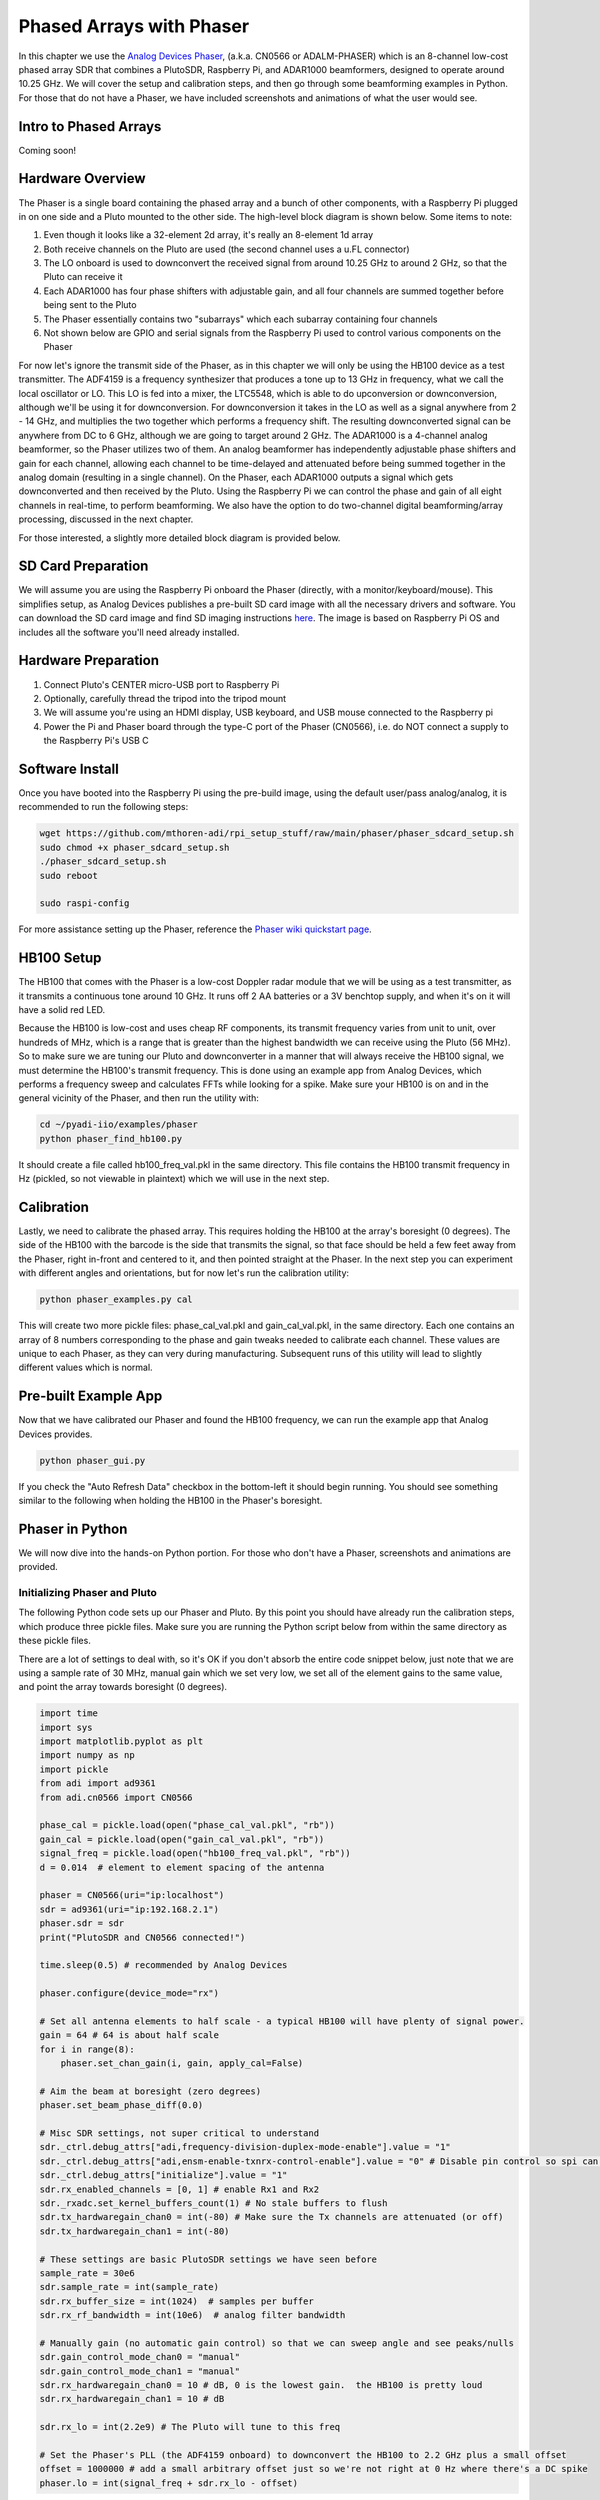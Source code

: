 .. _phaser-chapter:

####################################
Phased Arrays with Phaser
####################################
   
In this chapter we use the `Analog Devices Phaser <https://wiki.analog.com/resources/eval/user-guides/circuits-from-the-lab/cn0566>`_, (a.k.a. CN0566 or ADALM-PHASER) which is an 8-channel low-cost phased array SDR that combines a PlutoSDR, Raspberry Pi, and ADAR1000 beamformers, designed to operate around 10.25 GHz.  We will cover the setup and calibration steps, and then go through some beamforming examples in Python.  For those that do not have a Phaser, we have included screenshots and animations of what the user would see.

.. image:: ../_images/phaser_on_tripod.png
   :scale: 60 % 
   :align: center
   :alt: The Phaser (CN0566) by Analog Devices

************************
Intro to Phased Arrays
************************

Coming soon!

************************
Hardware Overview
************************

.. image:: ../_images/phaser_front_and_back.png
   :scale: 40 % 
   :align: center
   :alt: The front and back of the Phaser unit

The Phaser is a single board containing the phased array and a bunch of other components, with a Raspberry Pi plugged in on one side and a Pluto mounted to the other side.  The high-level block diagram is shown below.  Some items to note:

1. Even though it looks like a 32-element 2d array, it's really an 8-element 1d array
2. Both receive channels on the Pluto are used (the second channel uses a u.FL connector)
3. The LO onboard is used to downconvert the received signal from around 10.25 GHz to around 2 GHz, so that the Pluto can receive it
4. Each ADAR1000 has four phase shifters with adjustable gain, and all four channels are summed together before being sent to the Pluto
5. The Phaser essentially contains two "subarrays" which each subarray containing four channels
6. Not shown below are GPIO and serial signals from the Raspberry Pi used to control various components on the Phaser

.. image:: ../_images/phaser_components.png
   :scale: 40 % 
   :align: center
   :alt: The components of the Phaser (CN0566) including ADF4159, LTC5548, ADAR1000

For now let's ignore the transmit side of the Phaser, as in this chapter we will only be using the HB100 device as a test transmitter.  The ADF4159 is a frequency synthesizer that produces a tone up to 13 GHz in frequency, what we call the local oscillator or LO.  This LO is fed into a mixer, the LTC5548, which is able to do upconversion or downconversion, although we'll be using it for downconversion.  For downconversion it takes in the LO as well as a signal anywhere from 2 - 14 GHz, and multiplies the two together which performs a frequency shift.  The resulting downconverted signal can be anywhere from DC to 6 GHz, although we are going to target around 2 GHz.  The ADAR1000 is a 4-channel analog beamformer, so the Phaser utilizes two of them.  An analog beamformer has independently adjustable phase shifters and gain for each channel, allowing each channel to be time-delayed and attenuated before being summed together in the analog domain (resulting in a single channel).  On the Phaser, each ADAR1000 outputs a signal which gets downconverted and then received by the Pluto.  Using the Raspberry Pi we can control the phase and gain of all eight channels in real-time, to perform beamforming.  We also have the option to do two-channel digital beamforming/array processing, discussed in the next chapter.

For those interested, a slightly more detailed block diagram is provided below.

.. image:: ../_images/phaser_detailed_block_diagram.png
   :scale: 80 % 
   :align: center
   :alt: Detailed block diagram of the Phaser (CN0566)


************************
SD Card Preparation
************************

We will assume you are using the Raspberry Pi onboard the Phaser (directly, with a monitor/keyboard/mouse).  This simplifies setup, as Analog Devices publishes a pre-built SD card image with all the necessary drivers and software.  You can download the SD card image and find SD imaging instructions `here <https://wiki.analog.com/resources/tools-software/linux-software/kuiper-linux>`_.  The image is based on Raspberry Pi OS and includes all the software you'll need already installed.  

************************
Hardware Preparation
************************

1. Connect Pluto's CENTER micro-USB port to Raspberry Pi
2. Optionally, carefully thread the tripod into the tripod mount
3. We will assume you're using an HDMI display, USB keyboard, and USB mouse connected to the Raspberry pi
4. Power the Pi and Phaser board through the type-C port of the Phaser (CN0566), i.e. do NOT connect a supply to the Raspberry Pi's USB C

************************
Software Install
************************

Once you have booted into the Raspberry Pi using the pre-build image, using the default user/pass analog/analog, it is recommended to run the following steps:

.. code-block:: bash

 wget https://github.com/mthoren-adi/rpi_setup_stuff/raw/main/phaser/phaser_sdcard_setup.sh
 sudo chmod +x phaser_sdcard_setup.sh
 ./phaser_sdcard_setup.sh
 sudo reboot
 
 sudo raspi-config

For more assistance setting up the Phaser, reference the `Phaser wiki quickstart page <https://wiki.analog.com/resources/eval/user-guides/circuits-from-the-lab/cn0566/quickstart>`_.

************************
HB100 Setup
************************

.. image:: ../_images/phaser_hb100.png
   :scale: 50 % 
   :align: center
   :alt: HB100 that comes with Phaser

The HB100 that comes with the Phaser is a low-cost Doppler radar module that we will be using as a test transmitter, as it transmits a continuous tone around 10 GHz.  It runs off 2 AA batteries or a 3V benchtop supply, and when it's on it will have a solid red LED.

Because the HB100 is low-cost and uses cheap RF components, its transmit frequency varies from unit to unit, over hundreds of MHz, which is a range that is greater than the highest bandwidth we can receive using the Pluto (56 MHz).  So to make sure we are tuning our Pluto and downconverter in a manner that will always receive the HB100 signal, we must determine the HB100's transmit frequency.  This is done using an example app from Analog Devices, which performs a frequency sweep and calculates FFTs while looking for a spike.  Make sure your HB100 is on and in the general vicinity of the Phaser, and then run the utility with:

.. code-block:: bash

 cd ~/pyadi-iio/examples/phaser
 python phaser_find_hb100.py

It should create a file called hb100_freq_val.pkl in the same directory.  This file contains the HB100 transmit frequency in Hz (pickled, so not viewable in plaintext) which we will use in the next step.

************************
Calibration
************************

Lastly, we need to calibrate the phased array.  This requires holding the HB100 at the array's boresight (0 degrees).  The side of the HB100 with the barcode is the side that transmits the signal, so that face should be held a few feet away from the Phaser, right in-front and centered to it, and then pointed straight at the Phaser.  In the next step you can experiment with different angles and orientations, but for now let's run the calibration utility:

.. code-block:: bash

 python phaser_examples.py cal

This will create two more pickle files: phase_cal_val.pkl and gain_cal_val.pkl, in the same directory.  Each one contains an array of 8 numbers corresponding to the phase and gain tweaks needed to calibrate each channel.  These values are unique to each Phaser, as they can very during manufacturing.  Subsequent runs of this utility will lead to slightly different values which is normal.

************************
Pre-built Example App
************************

Now that we have calibrated our Phaser and found the HB100 frequency, we can run the example app that Analog Devices provides.

.. code-block:: bash

 python phaser_gui.py

If you check the "Auto Refresh Data" checkbox in the bottom-left it should begin running.  You should see something similar to the following when holding the HB100 in the Phaser's boresight.

.. image:: ../_images/phaser_gui.png
   :scale: 50 % 
   :align: center
   :alt: Phaser example GUI tool by Analog Devices

************************
Phaser in Python
************************

We will now dive into the hands-on Python portion.  For those who don't have a Phaser, screenshots and animations are provided.

Initializing Phaser and Pluto
##############################

The following Python code sets up our Phaser and Pluto.  By this point you should have already run the calibration steps, which produce three pickle files.  Make sure you are running the Python script below from within the same directory as these pickle files.

There are a lot of settings to deal with, so it's OK if you don't absorb the entire code snippet below, just note that we are using a sample rate of 30 MHz, manual gain which we set very low, we set all of the element gains to the same value, and point the array towards boresight (0 degrees).  

.. code-block:: python

 import time
 import sys
 import matplotlib.pyplot as plt
 import numpy as np
 import pickle
 from adi import ad9361
 from adi.cn0566 import CN0566
 
 phase_cal = pickle.load(open("phase_cal_val.pkl", "rb"))
 gain_cal = pickle.load(open("gain_cal_val.pkl", "rb"))
 signal_freq = pickle.load(open("hb100_freq_val.pkl", "rb"))
 d = 0.014  # element to element spacing of the antenna
 
 phaser = CN0566(uri="ip:localhost")
 sdr = ad9361(uri="ip:192.168.2.1")
 phaser.sdr = sdr
 print("PlutoSDR and CN0566 connected!")
 
 time.sleep(0.5) # recommended by Analog Devices
 
 phaser.configure(device_mode="rx")
 
 # Set all antenna elements to half scale - a typical HB100 will have plenty of signal power.
 gain = 64 # 64 is about half scale
 for i in range(8):
     phaser.set_chan_gain(i, gain, apply_cal=False)
 
 # Aim the beam at boresight (zero degrees)
 phaser.set_beam_phase_diff(0.0)
 
 # Misc SDR settings, not super critical to understand
 sdr._ctrl.debug_attrs["adi,frequency-division-duplex-mode-enable"].value = "1"
 sdr._ctrl.debug_attrs["adi,ensm-enable-txnrx-control-enable"].value = "0" # Disable pin control so spi can move the states
 sdr._ctrl.debug_attrs["initialize"].value = "1"
 sdr.rx_enabled_channels = [0, 1] # enable Rx1 and Rx2
 sdr._rxadc.set_kernel_buffers_count(1) # No stale buffers to flush
 sdr.tx_hardwaregain_chan0 = int(-80) # Make sure the Tx channels are attenuated (or off)
 sdr.tx_hardwaregain_chan1 = int(-80)
 
 # These settings are basic PlutoSDR settings we have seen before
 sample_rate = 30e6
 sdr.sample_rate = int(sample_rate)
 sdr.rx_buffer_size = int(1024)  # samples per buffer
 sdr.rx_rf_bandwidth = int(10e6)  # analog filter bandwidth
 
 # Manually gain (no automatic gain control) so that we can sweep angle and see peaks/nulls
 sdr.gain_control_mode_chan0 = "manual"
 sdr.gain_control_mode_chan1 = "manual"
 sdr.rx_hardwaregain_chan0 = 10 # dB, 0 is the lowest gain.  the HB100 is pretty loud
 sdr.rx_hardwaregain_chan1 = 10 # dB
 
 sdr.rx_lo = int(2.2e9) # The Pluto will tune to this freq
 
 # Set the Phaser's PLL (the ADF4159 onboard) to downconvert the HB100 to 2.2 GHz plus a small offset
 offset = 1000000 # add a small arbitrary offset just so we're not right at 0 Hz where there's a DC spike
 phaser.lo = int(signal_freq + sdr.rx_lo - offset)


Receiving Samples from the Pluto
################################

At this point the Phaser and Pluto are configured and ready to go.  We can now start receiving data from the Pluto.  Let's grab a single batch of 1024 samples, then take the FFT of each of the two channels.

.. code-block:: python

 # Grab some samples (whatever we set rx_buffer_size to), remember we are receiving on 2 channels at the same time
 data = sdr.rx()
 
 # Take FFT
 PSD0 = 10*np.log10(np.abs(np.fft.fftshift(np.fft.fft(data[0])))**2)
 PSD1 = 10*np.log10(np.abs(np.fft.fftshift(np.fft.fft(data[1])))**2)
 f = np.linspace(-sample_rate/2, sample_rate/2, len(data[0]))
 
 # Time plot helps us check that we see the HB100 and that we're not saturated (ie gain isnt too high)
 plt.subplot(2, 1, 1)
 plt.plot(data[0].real) # Only plot real part
 plt.plot(data[1].real)
 plt.xlabel("Data Point")
 plt.ylabel("ADC output")
 
 # PSDs show where the HB100 is and verify both channels are working
 plt.subplot(2, 1, 2)
 plt.plot(f/1e6, PSD0)
 plt.plot(f/1e6, PSD1)
 plt.xlabel("Frequency [MHz]")
 plt.ylabel("Signal Strength [dB]")
 plt.tight_layout()
 plt.show()

What you see at this point will depend if your HB100 is on and where it's pointing.  If you hold it a few feet from the Phaser and point it towards the center, you should see something like this:

.. image:: ../_images/phaser_rx_psd.png
   :scale: 100 % 
   :align: center
   :alt: Phaser initial example

Note the strong spike near 0 Hz, the 2nd shorter spike is simply an artifact that can be ignored, since it's around 40 dB down.  The top plot, showing the time domain, displays the real part of the two channels, so the relative amplitude between the two will vary slightly depending on where you hold the HB100.

Performing Beamforming
##############################

Next, let's actually sweep the phase!  In the following code we sweep the phase from negative 180 to positive 180 degrees, at a 2 degree step.  Note that this is not the angle the beamformer points; it's the phase difference between adjacent channels.  We must calculate the angle of arrival corresponding to each phase step, using knowledge of the speed of light, the RF frequency of the received signal, and the Phaser's element spacing.  The phase difference between adjacent elements is given by:

.. math::

 \phi = \frac{2 \pi d}{\lambda} \sin(\theta_{AOA})

where :math:`\theta_{AOA}` is the angle of arrival of the signal with respect to boresight, :math:`d` is the antenna spacing in meters, and :math:`\lambda` is the wavelength of the signal. Using the formula for wavelength and solving for :math:`\theta_{AOA}` we get:

.. math::

 \theta_{AOA} = \sin^{-1}\left(\frac{c \phi}{2 \pi f d}\right)

You'll see this when we calculate :code:`steer_angle` below:

.. code-block:: python

 powers = [] # main DOA result
 angle_of_arrivals = []
 for phase in np.arange(-180, 180, 2): # sweep over angle
     print(phase)
     # set phase difference between the adjacent channels of devices
     for i in range(8):
         channel_phase = (phase * i + phase_cal[i]) % 360.0 # Analog Devices had this forced to be a multiple of phase_step_size (2.8125 or 360/2**6bits) but it doesn't seem nessesary
         phaser.elements.get(i + 1).rx_phase = channel_phase
     phaser.latch_rx_settings() # apply settings
 
     steer_angle = np.degrees(np.arcsin(max(min(1, (3e8 * np.radians(phase)) / (2 * np.pi * signal_freq * phaser.element_spacing)), -1))) # arcsin argument must be between 1 and -1, or numpy will throw a warning
     # If you're looking at the array side of Phaser (32 squares) then add a *-1 to steer_angle
     angle_of_arrivals.append(steer_angle) 
     data = phaser.sdr.rx() # receive a batch of samples
     data_sum = data[0] + data[1] # sum the two subarrays (within each subarray the 4 channels have already been summed)
     power_dB = 10*np.log10(np.sum(np.abs(data_sum)**2))
     powers.append(power_dB)
     # in addition to just taking the power in the signal, we could also do the FFT then grab the value of the max bin, effectively filtering out noise, results came out almost exactly the same in my tests
     #PSD = 10*np.log10(np.abs(np.fft.fft(data_sum * np.blackman(len(data_sum))))**2) # in dB
 
 powers -= np.max(powers) # normalize so max is at 0 dB
 
 plt.plot(angle_of_arrivals, powers, '.-')
 plt.xlabel("Angle of Arrival")
 plt.ylabel("Magnitude [dB]")
 plt.show()

For each :code:`phase` value (remember, this is the phase between adjacent elements) we set the phase shifters, after adding in the phase calibration values and forcing the degrees to be between 0 and 360.  We then grab one batch of samples with :code:`rx()`, sum the two channels, then calculate the power in the signal.  We then plot power over angle of arrival.  The result should look something like this:

.. image:: ../_images/phaser_sweep.png
   :scale: 100 % 
   :align: center
   :alt: Phaser single sweep

In this example the HB100 was held slightly to the side of boresight.

If you want a polar plot you can instead using the following:

.. code-block:: python

 # Polar plot
 fig, ax = plt.subplots(subplot_kw={'projection': 'polar'})
 ax.plot(np.deg2rad(angle_of_arrivals), powers) # x axis in radians
 ax.set_rticks([-40, -30, -20, -10, 0])  # Less radial ticks
 ax.set_thetamin(np.min(angle_of_arrivals)) # in degrees
 ax.set_thetamax(np.max(angle_of_arrivals))
 ax.set_theta_direction(-1) # increase clockwise
 ax.set_theta_zero_location('N') # make 0 degrees point up
 ax.grid(True)
 plt.show()

.. image:: ../_images/phaser_sweep_polar.png
   :scale: 100 % 
   :align: center
   :alt: Phaser single sweep using a polar plot

By taking the max we can estimate the direction of arrival of the signal!

Real-time and with Spatial Tapering
##################################

Now let's take a moment to talk about spatial tapering.  So far we have left the gain adjustments of each channel to equal values, so that all eight channels get summed equally.  Just like we applied a window before taking an FFT, we can apply a window in the spatial domain by applying weights to these eight channels.  We'll use the exact same windowing functions like Hanning, Hamming, etc.  Let's also tweak the code to run in real-time so that it's a little more fun:

.. code-block:: python

 plt.ion() # needed for real-time view
 print("Starting, use control-c to stop")
 try:
     while True:
         powers = [] # main DOA result
         angle_of_arrivals = []
         for phase in np.arange(-180, 180, 6): # sweep over angle
             # set phase difference between the adjacent channels of devices
             for i in range(8):
                 channel_phase = (phase * i + phase_cal[i]) % 360.0 # Analog Devices had this forced to be a multiple of phase_step_size (2.8125 or 360/2**6bits) but it doesn't seem nessesary
                 phaser.elements.get(i + 1).rx_phase = channel_phase
            
             # set gains, incl the gain_cal, which can be used to apply a taper.  try out each one!
             gain_list = [127] * 8 # rectangular window          [127, 127, 127, 127, 127, 127, 127, 127]
             #gain_list = np.rint(np.hamming(8) * 127)         # [ 10,  32,  82, 121, 121,  82,  32,  10]
             #gain_list = np.rint(np.hanning(10)[1:-1] * 127)  # [ 15,  52,  95, 123, 123,  95,  52,  15]
             #gain_list = np.rint(np.blackman(10)[1:-1] * 127) # [  6,  33,  80, 121, 121,  80,  33,   6]
             #gain_list = np.rint(np.bartlett(10)[1:-1] * 127) # [ 28,  56,  85, 113, 113,  85,  56,  28]
             for i in range(8):
                 channel_gain = int(gain_list[i] * gain_cal[i])
                 phaser.elements.get(i + 1).rx_gain = channel_gain
 
             phaser.latch_rx_settings() # apply settings
 
             steer_angle = np.degrees(np.arcsin(max(min(1, (3e8 * np.radians(phase)) / (2 * np.pi * signal_freq * phaser.element_spacing)), -1))) # arcsin argument must be between 1 and -1, or numpy will throw a warning
             angle_of_arrivals.append(steer_angle) 
             data = phaser.sdr.rx() # receive a batch of samples
             data_sum = data[0] + data[1] # sum the two subarrays (within each subarray the 4 channels have already been summed)
             power_dB = 10*np.log10(np.sum(np.abs(data_sum)**2))
             powers.append(power_dB)
 
         powers -= np.max(powers) # normalize so max is at 0 dB
 
         # Real-time view
         plt.plot(angle_of_arrivals, powers, '.-')
         plt.xlabel("Angle of Arrival")
         plt.ylabel("Magnitude [dB]")
         plt.draw()
         plt.pause(0.001)
         plt.clf()
 
 except KeyboardInterrupt:
     sys.exit() # quit python

You should see a real-time version of the previous exercise.  Try switching which :code:`gain_list` is used, to play around with the different windows.  Here is an example of the Rectangular window (i.e., no windowing function):

.. image:: ../_images/phaser_animation_rect.gif
   :scale: 100 % 
   :align: center
   :alt: Beamforming animation using the Phaser and a rectangular window

and here is an example of the Hamming window:

.. image:: ../_images/phaser_animation_hamming.gif
   :scale: 100 % 
   :align: center
   :alt: Beamforming animation using the Phaser and a Hamming window

Note the lack of sidelobes for Hamming.  In fact, every window aside from Rectangular will greatly reduce the sidelobes, but in return the main lobe will be a little wider.

************************
Monopulse Tracking
************************

Up until this point we have been performing individual sweeps in order to find the angle of arrival of a test transmitter (the HB100).  But lets say we wish to continuously receive a communications or radar signal, that may be moving an causing the angle of arrival to change over time.  We refer to this process as tracking, and it assumes we already have a rough estimate of the angle of arrival (i.e., the initial sweep has identified a signal of interest).  We will use monopulse tracking to adaptively update the weights in order to keep the main lobe pointed at the signal over time, although note that there are other methods of tracking besides monopulse.

Invented in 1943 by Robert Page at the Naval Research Laboratory (NRL), the basic concept of monopulse tracking is to use two beams, both slightly offset from the current angle of arrival (or at least our estimate of it), but on different sides as shown in the diagram below.  

.. image:: ../_images/monopulse.svg
   :align: center 
   :target: ../_images/monopulse.svg
   :alt: Monopulse beam diagram showing two beams and the sum beam

We then take both the sum and difference (a.k.a. delta) of these two beams digitally, which means we must use two digital channels of the Phaser, making this a hybrid array approach (although you could certainly do the sum and difference in analog with custom hardware).  The sum beam will equate to a beam centered at the current angle of arrival estimate, as shown above, which means this beam can be used for demod/decoding the signal of interest.  The delta beam, as we will call it, is harder to visualize, but it will have a null at the angle of arrival estimate.  We can use the ratio between the sum beam and delta beam (refered to as the error) to perform our tracking.  This process is best explained with a short Python snippet; recall that the :code:`rx()` function returns a batch of samples from both channels, so in the code below :code:`data[0]` is the first channel of the Pluto (first set of four Phaser elements) and :code:`data[1]` is the second channel (second set of four elements).  In order to create two beams, we will steer each of the two sets separately.  We can calculate the sum, delta, and error as follows:

.. code-block:: python

   data = phaser.sdr.rx()
   sum_beam = data[0] + data[1]
   delta_beam = data[0] - data[1]
   error = np.mean(np.real(delta_beam / sum_beam))

The sign of the error tells us which direction the signal is actually coming from, and the magnitude tells us how far off we are from the signal.  We can then use this information to update the angle of arrival estimate and weights.  By repeating this process in real-time we can track the signal.

Now jumping into the full Python example, we will start by copying the code we used earlier to perform a 180 degree sweep.  The only code we will add is to pull out the phase at which the received power was maximum:

.. code-block:: python

   # Sweep phase once to get initial estimate for AOA, using code above
   # ...
   current_phase = phase_angles[np.argmax(powers)]
   print("max_phase:", current_phase)

Next we will create two beams, we will start by trying 5 degrees lower and 5 degrees higher than the current estimate, although note that this is in units of phase, we haven't converted to steering angle, although they are similar.  The following code is essentially two copies of the code we used earlier to set the phase shifters of each channel, except we use the first 4 elements for the lower beam and last 4 elements for upper beam:

.. code-block:: python

   # Now we create the two beams on either side of our current estimate
   phase_offset = np.radians(5) # TRY TWEAKING THIS - specify offset from center in degrees
   phase_lower = current_phase - phase_offset
   phase_upper = current_phase + phase_offset
   # first 4 elements will be used for lower beam
   for i in range(0, 4): 
      channel_phase = (phase_lower * i + phase_cal[i]) % 360.0
      phaser.elements.get(i + 1).rx_phase = channel_phase
   # last 4 elements will be used for upper beam
   for i in range(4, 8): 
      channel_phase = (phase_upper * i + phase_cal[i]) % 360.0
      phaser.elements.get(i + 1).rx_phase = channel_phase
   phaser.latch_rx_settings() # apply settings

Before doing the actual tracking, lets test the above by keeping the beam weights constant and moving the HB100 left and right (after it finishes initializing to find the starting angle):

.. code-block:: python

   print("START MOVING THE HB100 A LITTLE LEFT AND RIGHT")
   error_log = []
   for i in range(1000):
      data = phaser.sdr.rx() # receive a batch of samples
      sum_beam = data[0] + data[1]
      delta_beam = data[0] - data[1]
      error = np.mean(np.real(delta_beam / sum_beam))
      error_log.append(error)
      print(error)
      time.sleep(0.01)

   plt.plot(error_log)
   plt.plot([0,len(error_log)], [0,0], 'r--')
   plt.xlabel("Time")
   plt.ylabel("Error")
   plt.show()

.. image:: ../_images/monopulse_waving.svg
   :align: center 
   :target: ../_images/monopulse_waving.svg
   :alt: Showing error function for monopulse tracking without actually updating the weights

What's happening in this example is I'm moving the HB100 around.  I start by holding it in a steady position while the 180 degree sweep happens, then after it's done I move it a little to the right, and wiggle it around, then I move it to the left of where I started and wiggle it around.  Then around time = 400 in the plot I move it back to the other side and hold it there for a moment, before waving it around one more time.  The take-away is that the further the HB100 gets from the starting angle, the higher the error, and the sign of the error tells us which side the HB100 is on relative to the starting angle.

Now lets use the error value to update the weights.  We will get rid of the previous for loop, and make a new for loop around the entire process.  For the sake of clarity we have the entire code example below, except for the initial part where we did the 180 degree sweep:

.. code-block:: python

   # Sweep phase once to get initial estimate for AOA
   # ...
   current_phase = phase_angles[np.argmax(powers)]
   print("max_phase:", current_phase)

   # Now we'll actually update the current_phase based on the error
   print("START MOVING THE HB100 A LITTLE LEFT AND RIGHT")
   phase_log = []
   error_log = []
   for ii in range(500):
      # Now we create the two beams on either side of our current estimate, using the specified offset
      phase_offset = np.radians(5)
      phase_lower = current_phase - phase_offset
      phase_upper = current_phase + phase_offset
      # first 4 elements will be used for lower beam
      for i in range(0, 4): 
            channel_phase = (phase_lower * i + phase_cal[i]) % 360.0
            phaser.elements.get(i + 1).rx_phase = channel_phase
      # last 4 elements will be used for upper beam
      for i in range(4, 8): 
            channel_phase = (phase_upper * i + phase_cal[i]) % 360.0
            phaser.elements.get(i + 1).rx_phase = channel_phase
      phaser.latch_rx_settings() # apply settings

      data = phaser.sdr.rx() # receive a batch of samples
      sum_beam = data[0] + data[1]
      delta_beam = data[0] - data[1]
      error = np.mean(np.real(delta_beam / sum_beam))
      error_log.append(error)
      print(error)

      # Update our estimated angle of arrival based on error
      current_phase += -10 * error # was manually tweaked until it seemed to track at a nice speed
      steer_angle = np.degrees(np.arcsin(max(min(1, (3e8 * np.radians(current_phase)) / (2 * np.pi * signal_freq * phaser.element_spacing)), -1)))
      phase_log.append(steer_angle) # looks nicer to plot steer angle instead of straight phase
      
      time.sleep(0.01)

   fig, [ax0, ax1] = plt.subplots(2, 1, figsize=(8, 10))

   ax0.plot(phase_log)
   ax0.plot([0,len(phase_log)], [0,0], 'r--')
   ax0.set_xlabel("Time")
   ax0.set_ylabel("Phase Estimate [degrees]")

   ax1.plot(error_log)
   ax1.plot([0,len(error_log)], [0,0], 'r--')
   ax1.set_xlabel("Time")
   ax1.set_ylabel("Error")

   plt.show()

.. image:: ../_images/monopulse_tracking.svg
   :align: center 
   :target: ../_images/monopulse_tracking.svg
   :alt: Monopulse tracking demo using a Phaser and HB100 being waved around infront of it

You can see the error is essentially the derivative of the phase estimate; because we're performing successful tracking, the phase estimate is more or less the actual angle of arrival.  It's not clear looking only at these plots, but when there is a sudden movement, it takes the system a small fraction of a second to adjust and catch up.  The goal is for the change in angle of arrival to never be so quick that the signal arrives beyond the main lobes of the two beams.

It is a lot easier to visualize the process when the array is only 1D, but practical use-cases of monopulse tracking are almost always 2D (using a 2D/planar array instead of a linear array like the Phaser).  For the 2D case, there are four beams created instead of two, and after process there is a single sum beam and four delta beams used to steer in both dimensions.

************************
Radar with Phaser
************************

Coming soon!

************************
Conclusion
************************

The entire code used to generate the figures in this chapter is available on the textbook's GitHub page.

